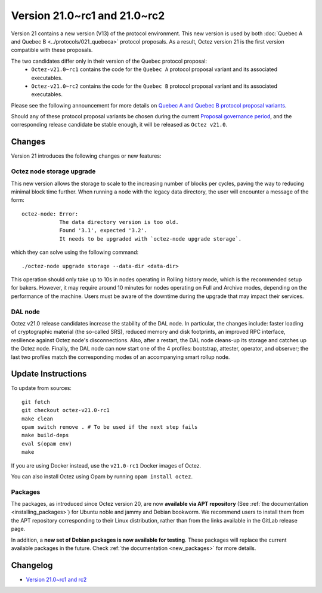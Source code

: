 Version 21.0~rc1 and 21.0~rc2
=============================

Version 21 contains a new version (V13) of the protocol environment. This new version is used by both :doc:`Quebec A and Quebec B <../protocols/021_quebeca>` protocol proposals.
As a result, Octez version 21 is the first version compatible with these proposals.

The two candidates differ only in their version of the Quebec protocol proposal:
  - ``Octez-v21.0~rc1`` contains the code for the ``Quebec A`` protocol proposal variant and its associated executables.
  - ``Octez-v21.0~rc2`` contains the code for the ``Quebec B`` protocol proposal variant and its associated executables.

Please see the following announcement for more details on `Quebec A and Quebec B protocol proposal variants <https://research-development.nomadic-labs.com/quebec-announcement.html>`__.

Should any of these protocol proposal variants be chosen during the current `Proposal governance period <https://www.tezosagora.org/period/130>`_, and the corresponding release candidate be stable enough, it will be released as ``Octez v21.0``.

Changes
-------

Version 21 introduces the following changes or new features:

Octez node storage upgrade
~~~~~~~~~~~~~~~~~~~~~~~~~~

This new version allows the storage to scale to the increasing number of blocks per cycles, paving the way to reducing minimal block time further.
When running a node with the legacy data directory, the user will encounter a message of the form::

  octez-node: Error:
              The data directory version is too old.
              Found '3.1', expected '3.2'.
              It needs to be upgraded with `octez-node upgrade storage`.

which they can solve using the following command::

  ./octez-node upgrade storage --data-dir <data-dir>

This operation should only take up to 10s in nodes operating in Rolling history mode, which is the recommended setup for bakers. However, it may require around 10 minutes for nodes operating on Full and Archive modes, depending on the performance of the machine. Users must be aware of the downtime during the upgrade that may impact their services.

DAL node
~~~~~~~~

Octez v21.0 release candidates increase the stability of the DAL node. In particular, the changes include:
faster loading of cryptographic material (the so-called SRS), reduced memory and
disk footprints, an improved RPC interface, resilience against Octez node's
disconnections. Also, after a restart, the DAL node cleans-up its storage and
catches up the Octez node. Finally, the DAL node can now start one of the 4 profiles:
bootstrap, attester, operator, and observer; the last two profiles match the
corresponding modes of an accompanying smart rollup node.

Update Instructions
-------------------

To update from sources::

  git fetch
  git checkout octez-v21.0-rc1
  make clean
  opam switch remove . # To be used if the next step fails
  make build-deps
  eval $(opam env)
  make

If you are using Docker instead, use the ``v21.0-rc1`` Docker images of Octez.

You can also install Octez using Opam by running ``opam install octez``.

Packages
~~~~~~~~

The packages, as introduced since Octez version 20, are now **available via APT repository** (See :ref:`the documentation <installing_packages>`) for Ubuntu noble and jammy and Debian bookworm.
We recommend users to install them from the APT repository corresponding to their Linux distribution, rather than from the links available in the GitLab release page.

In addition, a **new set of Debian packages is now available for testing**. These packages will replace the current available packages in the future.
Check :ref:`the documentation <new_packages>` for more details.

Changelog
---------

- `Version 21.0~rc1 and rc2 <../CHANGES.html#version-21-0-rc1-and-rc2>`_
